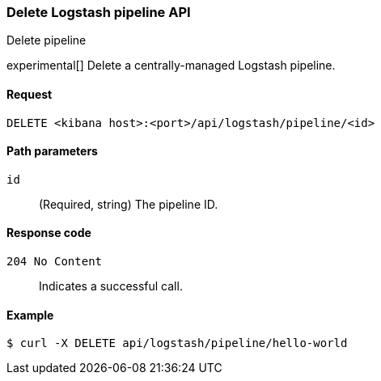 [[logstash-configuration-management-api-delete]]
=== Delete Logstash pipeline API
++++
<titleabbrev>Delete pipeline</titleabbrev>
++++

experimental[] Delete a centrally-managed Logstash pipeline.

[[logstash-configuration-management-api-delete-request]]
==== Request

`DELETE <kibana host>:<port>/api/logstash/pipeline/<id>`

[[logstash-configuration-management-api-delete-params]]
==== Path parameters

`id`::
  (Required, string) The pipeline ID.

[[logstash-configuration-management-api-delete-codes]]
==== Response code

`204 No Content`::
    Indicates a successful call.

[[logstash-configuration-management-api-delete-example]]
==== Example

[source,sh]
--------------------------------------------------
$ curl -X DELETE api/logstash/pipeline/hello-world
--------------------------------------------------
// KIBANA
